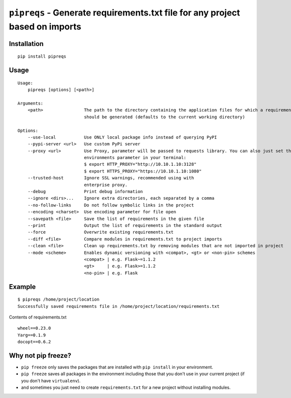 ===============================
``pipreqs`` - Generate requirements.txt file for any project based on imports
===============================

.. image:: https://img.shields.io/travis/bndr/pipreqs.svg
        :target: https://travis-ci.org/bndr/pipreqs


.. image:: https://img.shields.io/pypi/v/pipreqs.svg
        :target: https://pypi.python.org/pypi/pipreqs


.. image:: https://img.shields.io/coveralls/bndr/pipreqs.svg
        :target: https://coveralls.io/r/bndr/pipreqs


.. image:: https://img.shields.io/pypi/l/pipreqs.svg
        :target: https://pypi.python.org/pypi/pipreqs



Installation
------------

::

    pip install pipreqs

Usage
-----

::

    Usage:
        pipreqs [options] [<path>]

    Arguments:
        <path>                The path to the directory containing the application files for which a requirements file
                              should be generated (defaults to the current working directory)

    Options:
        --use-local           Use ONLY local package info instead of querying PyPI
        --pypi-server <url>   Use custom PyPi server
        --proxy <url>         Use Proxy, parameter will be passed to requests library. You can also just set the
                              environments parameter in your terminal:
                              $ export HTTP_PROXY="http://10.10.1.10:3128"
                              $ export HTTPS_PROXY="https://10.10.1.10:1080"
        --trusted-host        Ignore SSL warnings, recommended using with
                              enterprise proxy.
        --debug               Print debug information
        --ignore <dirs>...    Ignore extra directories, each separated by a comma
        --no-follow-links     Do not follow symbolic links in the project
        --encoding <charset>  Use encoding parameter for file open
        --savepath <file>     Save the list of requirements in the given file
        --print               Output the list of requirements in the standard output
        --force               Overwrite existing requirements.txt
        --diff <file>         Compare modules in requirements.txt to project imports
        --clean <file>        Clean up requirements.txt by removing modules that are not imported in project
        --mode <scheme>       Enables dynamic versioning with <compat>, <gt> or <non-pin> schemes
                              <compat> | e.g. Flask~=1.1.2
                              <gt>     | e.g. Flask>=1.1.2
                              <no-pin> | e.g. Flask
Example
-------

::

    $ pipreqs /home/project/location
    Successfully saved requirements file in /home/project/location/requirements.txt

Contents of requirements.txt

::

    wheel==0.23.0
    Yarg==0.1.9
    docopt==0.6.2

Why not pip freeze?
-------------------

- ``pip freeze`` only saves the packages that are installed with ``pip install`` in your environment.
- ``pip freeze`` saves all packages in the environment including those that you don't use in your current project (if you don't have ``virtualenv``).
- and sometimes you just need to create ``requirements.txt`` for a new project without installing modules.
